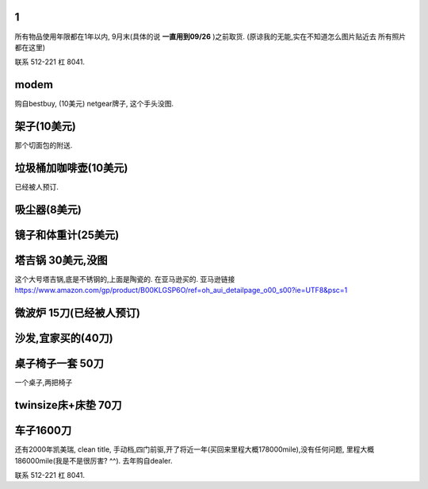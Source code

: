 

1
======================

所有物品使用年限都在1年以内, 9月末(具体的说 **一直用到09/26** )之前取货.
(原谅我的无能,实在不知道怎么图片贴近去
所有照片都在这里)

联系 512-221 杠 8041. 

modem
========================

购自bestbuy, (10美元)
netgear牌子, 这个手头没图.


架子(10美元)
=======================

那个切面包的附送.

.. image:: ./架子.jpg


垃圾桶加咖啡壶(10美元)
============================

已经被人预订.

吸尘器(8美元)
=========================

.. image:: ./吸尘器.jpg


镜子和体重计(25美元)
=========================

.. image:: ./镜子和体重计.jpg

塔吉锅 30美元,没图
=========================

这个大号塔吉锅,底是不锈钢的,上面是陶瓷的. 在亚马逊买的.
亚马逊链接 https://www.amazon.com/gp/product/B00KLGSP6O/ref=oh_aui_detailpage_o00_s00?ie=UTF8&psc=1

微波炉 15刀(已经被人预订)
============================


沙发,宜家买的(40刀)
=============================
.. image:: ./沙发.jpg

桌子椅子一套 50刀
================================

一个桌子,两把椅子

.. image:: ./桌子和椅子.jpg

.. image:: ./桌子和椅子2.jpg


twinsize床+床垫 70刀
============================

.. image:: ./twinsize的床.jpg


车子1600刀
============================

还有2000年凯美瑞, clean title, 手动档,四门前驱,开了将近一年(买回来里程大概178000mile),没有任何问题, 里程大概186000mile(我是不是很厉害?  ^^).
去年购自dealer. 

.. image:: ./IMG_20160720_145838_mh1469051242597.jpg



联系 512-221 杠 8041. 
